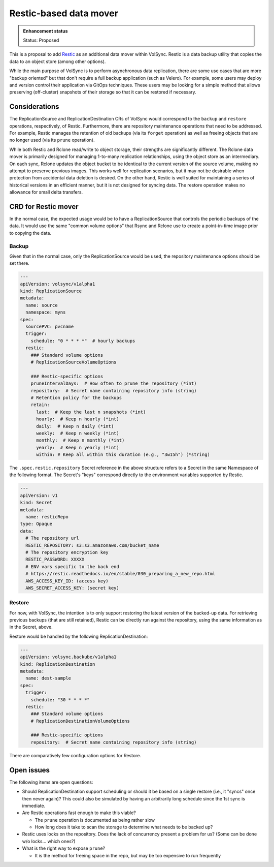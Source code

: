 =======================
Restic-based data mover
=======================

.. admonition:: Enhancement status

   Status: Proposed

This is a proposal to add `Restic <https://restic.readthedocs.io/en/stable/>`_
as an additional data mover within VolSync. Restic is a data backup utility that
copies the data to an object store (among other options).

While the main purpose of VolSync is to perform asynchronous data replication,
there are some use cases that are more "backup oriented" but that don't require
a full backup application (such as Velero). For example, some users may deploy
and version control their application via GitOps techniques. These users may be
looking for a simple method that allows preserving (off-cluster) snapshots of
their storage so that it can be restored if necessary.

Considerations
==============

The ReplicationSource and ReplicationDestination CRs of VolSync would correspond
to the ``backup`` and ``restore`` operations, respectively, of Restic.
Furthermore, there are repository maintenance operations that need to be
addressed. For example, Restic manages the retention of old backups (via its
``forget`` operation) as well as freeing objects that are no longer used (via
its ``prune`` operation).

While both Restic and Rclone read/write to object storage, their strengths are
significantly different. The Rclone data mover is primarily designed for
managing 1-to-many replication relationships, using the object store as an
intermediary. On each sync, Rclone updates the object bucket to be identical to
the current version of the source volume, making no attempt to preserve previous
images. This works well for replication scenarios, but it may not be desirable
when protection from accidental data deletion is desired. On the other hand,
Restic is well suited for maintaining a series of historical versions in an
efficient manner, but it is not designed for syncing data. The restore operation
makes no allowance for small delta transfers.

CRD for Restic mover
====================

In the normal case, the expected usage would be to have a ReplicationSource that
controls the periodic backups of the data. It would use the same "common volume
options" that Rsync and Rclone use to create a point-in-time image prior to
copying the data.

Backup
------

Given that in the normal case, only the ReplicationSource would be used, the
repository maintenance options should be set there.

.. code:: yaml

   ---
   apiVersion: volsync/v1alpha1
   kind: ReplicationSource
   metadata:
     name: source
     namespace: myns
   spec:
     sourcePVC: pvcname
     trigger:
       schedule: "0 * * * *"  # hourly backups
     restic:
       ### Standard volume options
       # ReplicationSourceVolumeOptions

       ### Restic-specific options
       pruneIntervalDays:  # How often to prune the repository (*int)
       repository:  # Secret name containing repository info (string)
       # Retention policy for the backups
       retain:
         last:  # Keep the last n snapshots (*int)
         hourly:  # Keep n hourly (*int)
         daily:  # Keep n daily (*int)
         weekly:  # Keep n weekly (*int)
         monthly:  # Keep n monthly (*int)
         yearly:  # Keep n yearly (*int)
         within: # Keep all within this duration (e.g., "3w15h") (*string)

The ``.spec.restic.repository`` Secret reference in the above structure refers
to a Secret in the same Namespace of the following format. The Secret's "keys"
correspond directly to the environment variables supported by Restic.

.. code:: yaml

   ---
   apiVersion: v1
   kind: Secret
   metadata:
     name: resticRepo
   type: Opaque
   data:
     # The repository url
     RESTIC_REPOSITORY: s3:s3.amazonaws.com/bucket_name
     # The repository encryption key
     RESTIC_PASSWORD: XXXXX
     # ENV vars specific to the back end
     # https://restic.readthedocs.io/en/stable/030_preparing_a_new_repo.html
     AWS_ACCESS_KEY_ID: (access key)
     AWS_SECRET_ACCESS_KEY: (secret key)

Restore
-------

For now, with VolSync, the intention is to only support restoring the latest
version of the backed-up data. For retrieving previous backups (that are still
retained), Restic can be directly run against the repository, using the same
information as in the Secret, above.

Restore would be handled by the following ReplicationDestination:

.. code:: yaml

   ---
   apiVersion: volsync.backube/v1alpha1
   kind: ReplicationDestination
   metadata:
     name: dest-sample
   spec:
     trigger:
       schedule: "30 * * * *"
     restic:
       ### Standard volume options
       # ReplicationDestinationVolumeOptions

       ### Restic-specific options
       repository:  # Secret name containing repository info (string)

There are comparatively few configuration options for Restore.

Open issues
===========

The following items are open questions:

- Should ReplicationDestination support scheduling or should it be based on a
  single restore (i.e., it "syncs" once then never again)? This could also be
  simulated by having an arbitrarily long schedule since the 1st sync is
  immediate.

- Are Restic operations fast enough to make this viable?

  - The ``prune`` operation is documented as being rather slow

  - How long does it take to scan the storage to determine what needs to be
    backed up?

- Restic uses locks on the repository. Does the lack of concurrency present a
  problem for us? (Some can be done w/o locks... which ones?)

- What is the right way to expose ``prune``?

  - It is the method for freeing space in the repo, but may be too expensive to
    run frequently
